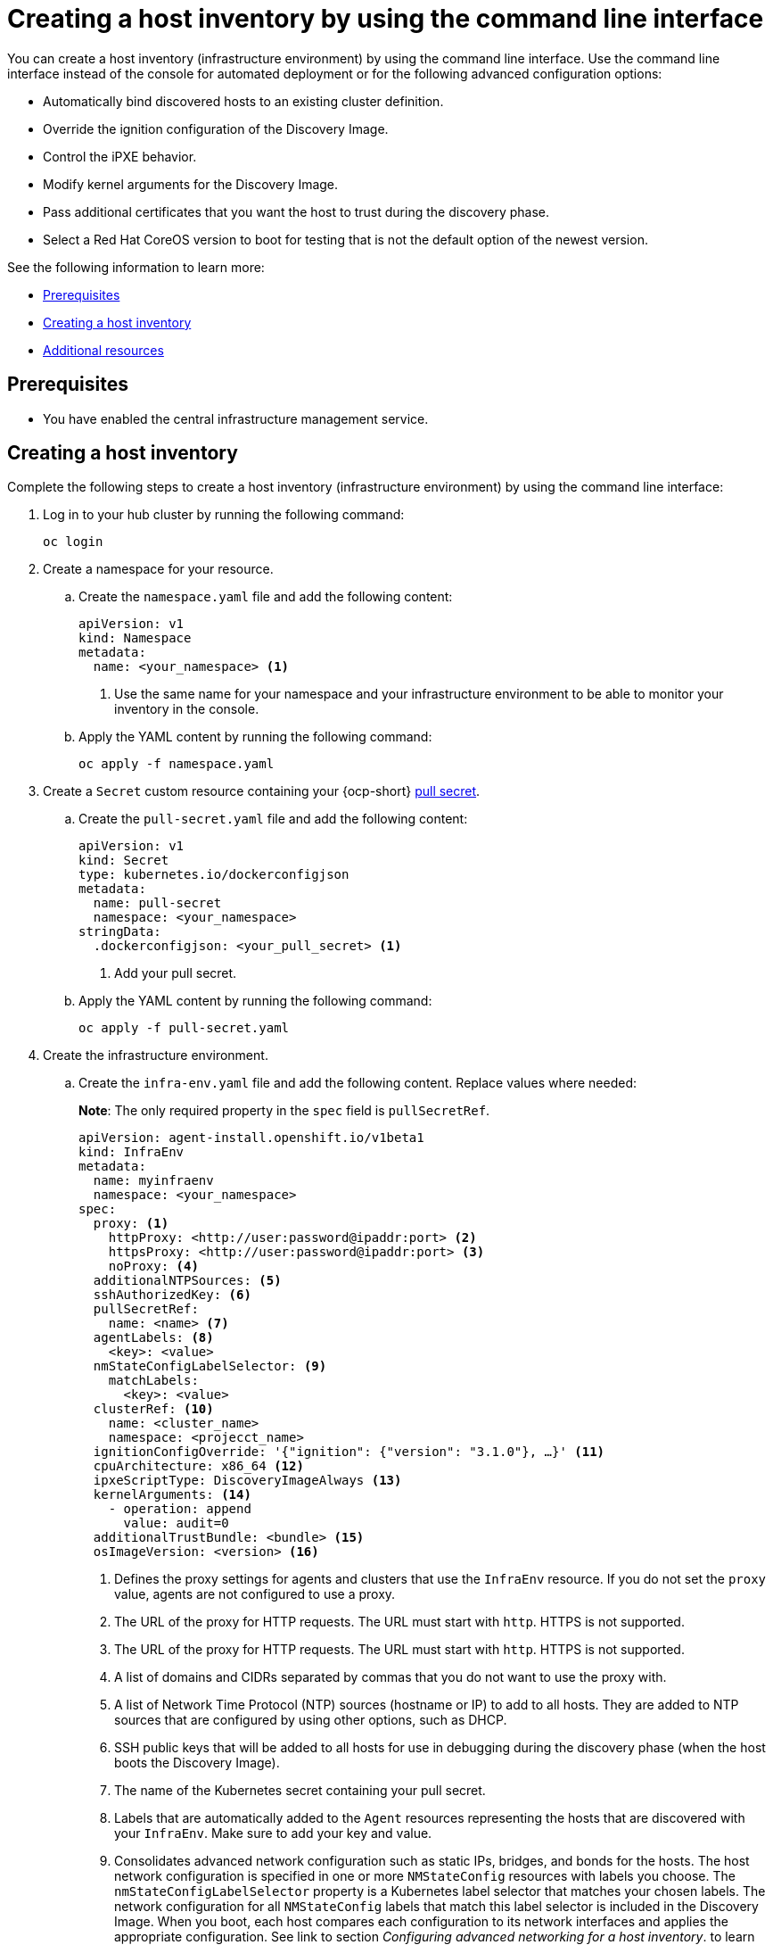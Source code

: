 [#create-host-inventory-cli]
= Creating a host inventory by using the command line interface

You can create a host inventory (infrastructure environment) by using the command line interface. Use the command line interface instead of the console for automated deployment or for the following advanced configuration options:

- Automatically bind discovered hosts to an existing cluster definition.
- Override the ignition configuration of the Discovery Image.
- Control the iPXE behavior.
- Modify kernel arguments for the Discovery Image.
- Pass additional certificates that you want the host to trust during the discovery phase.
- Select a Red Hat CoreOS version to boot for testing that is not the default option of the newest version.

See the following information to learn more:

- <<create-host-inventory-prereqs-cli,Prerequisites>>
- <<create-host-inventory-cli-steps,Creating a host inventory>>
- <<additional-resources-host-inv-cli,Additional resources>>

[#create-host-inventory-prereqs-cli]
== Prerequisites

- You have enabled the central infrastructure management service.

[#create-host-inventory-cli-steps]
== Creating a host inventory

Complete the following steps to create a host inventory (infrastructure environment) by using the command line interface:

. Log in to your hub cluster by running the following command:
+
----
oc login
----

. Create a namespace for your resource.

.. Create the `namespace.yaml` file and add the following content:
+
[source,yaml]
----
apiVersion: v1
kind: Namespace
metadata:
  name: <your_namespace> <1>
----
+
<1> Use the same name for your namespace and your infrastructure environment to be able to monitor your inventory in the console.

..  Apply the YAML content by running the following command:
+
----
oc apply -f namespace.yaml
----

. Create a `Secret` custom resource containing your {ocp-short} link:https://console.redhat.com/openshift/install/pull-secret[pull secret].

.. Create the `pull-secret.yaml` file and add the following content:
+
[source,yaml]
----
apiVersion: v1
kind: Secret
type: kubernetes.io/dockerconfigjson
metadata:
  name: pull-secret
  namespace: <your_namespace> 
stringData:
  .dockerconfigjson: <your_pull_secret> <1>
----
+
<1> Add your pull secret.

.. Apply the YAML content by running the following command:
+
----
oc apply -f pull-secret.yaml
----

. Create the infrastructure environment.

.. Create the `infra-env.yaml` file and add the following content. Replace values where needed:
+
*Note*: The only required property in the `spec` field is `pullSecretRef`.
+
[source,yaml]
----
apiVersion: agent-install.openshift.io/v1beta1
kind: InfraEnv
metadata:
  name: myinfraenv
  namespace: <your_namespace>
spec:
  proxy: <1>
    httpProxy: <http://user:password@ipaddr:port> <2>
    httpsProxy: <http://user:password@ipaddr:port> <3>
    noProxy: <4>
  additionalNTPSources: <5>
  sshAuthorizedKey: <6>
  pullSecretRef:
    name: <name> <7>
  agentLabels: <8>
    <key>: <value>
  nmStateConfigLabelSelector: <9>
    matchLabels:
      <key>: <value>
  clusterRef: <10>
    name: <cluster_name>
    namespace: <projecct_name>
  ignitionConfigOverride: '{"ignition": {"version": "3.1.0"}, …}' <11>
  cpuArchitecture: x86_64 <12>
  ipxeScriptType: DiscoveryImageAlways <13>
  kernelArguments: <14>
    - operation: append
      value: audit=0
  additionalTrustBundle: <bundle> <15>
  osImageVersion: <version> <16>
----
+
<1> Defines the proxy settings for agents and clusters that use the `InfraEnv` resource. If you do not set the `proxy` value, agents are not configured to use a proxy.
<2> The URL of the proxy for HTTP requests. The URL must start with `http`. HTTPS is not supported.
<3> The URL of the proxy for HTTP requests. The URL must start with `http`. HTTPS is not supported.
<4> A list of domains and CIDRs separated by commas that you do not want to use the proxy with.
<5> A list of Network Time Protocol (NTP) sources (hostname or IP) to add to all hosts. They are added to NTP sources that are configured by using other options, such as DHCP.
<6> SSH public keys that will be added to all hosts for use in debugging during the discovery phase (when the host boots the Discovery Image).
<7> The name of the Kubernetes secret containing your pull secret.
<8> Labels that are automatically added to the `Agent` resources representing the hosts that are discovered with your `InfraEnv`. Make sure to add your key and value.
<9> Consolidates advanced network configuration such as static IPs, bridges, and bonds for the hosts. The host network configuration is specified in one or more `NMStateConfig` resources with labels you choose. The `nmStateConfigLabelSelector` property is a Kubernetes label selector that matches your chosen labels. The network configuration for all `NMStateConfig` labels that match this label selector is included in the Discovery Image.  When you boot, each host compares each configuration to its network interfaces and applies the appropriate configuration. See link to section _Configuring advanced networking for a host inventory_. to learn more about advanced network configuration.
<10> References an existing `ClusterDeployment` resource that describes a standalone on-premises cluster. Not set by default. If `clusterRef` is not set, the hosts can be bound to one or more clusters at a later time. The hosts can also be removed from one cluster and added to another.  However, if clusterRef is set, all hosts discovered with this InfraEnv will be automatically bound to the specified cluster.  If the cluster has not yet been installed, all discovered hosts will be part of its installation. If the cluster has already been installed, all discovered hosts will be added.
<11> Modifies the ignition configuration of the Red Hat CoreOS live image, such as adding files. Make sure to only use `ignitionConfigOverride` if you need it. Must use ignition version 3.1.0, regardless of the cluster version.
<12> Choose one of the following supported CPU architectures: x86_64, aarch64, ppc64le, or s390x. The default value is x86_64.
<13> Causes the image service to always serve the iPXE script when set to the default value of `DiscoveryImageAlways` and when you are using iPXE to boot. As a result, the host boots from the network discovery image. Setting the value to `BootOrderControl` causes the image service to determine when to return the iPXE script, depending on the host state, which causes the host to boot from the disk when the host is provisioned and is part of a cluster.
<14> Allows modifying the kernel arguments for when the Discovery Image boots. Possible values for `operation` are `append`, `replace`, or `delete`.
<15> A PEM-encoded X.509 certificate bundle, usually needed if the hosts are in a network with a re-encrypting man-in-the-middle (MITM) proxy, or if the hosts need to trust certificates for other purposes, such as container image registries. Hosts discovered by your `InfraEnv` trust the certificates in this bundle. Clusters created from the hosts discovered by your `InfraEnv` also trust the certificates in this bundle.
<16> The Red Hat CoreOS image version to use for your `InfraEnv`. Make sure the version refers to the OS image specified in the `AgentServiceConfig.spec.osImages`, and that `OSImageVersion` matches an {ocp-short} version in the OS images list. You cannot specify `OSImageVersion` and `ClusterRef` at the same time. See _Enabling the central infrastructure management service_ for more information.

.. Apply the YAML content by running the following command:
+
----
oc apply -f infra-env.yaml
----

Your host inventory is created. To verify the status, run the following command:

----
oc describe infraenv myinfraenv -n <your_namespace>
----

See the following list of notable properties:

- `conditions`: The standard Kubernetes conditions indicating if the image was created succesfully.
- `isoDownloadURL`: The URL to download the Discovery Image.
- `createdTime`: The time at which the image was last created. If you modify the `InfraEnv`, make sure that the timestamp has been updated before downloading a new image.

*Note:* If you modify the `InfraEnv` resource, make sure that the `InfraEnv` has created a new Discovery Image by looking at the `createdTime` property.  If you already booted hosts, boot them again with the latest Discovery Image.

You can continue by configuring static networking, if required, and begin adding hosts to your infrastructure environment.

[#additional-resources-host-inv-cli]
== Additional resources

- See xref:cim_enable.adoc#enable-cim[Enabling the central infrastructure management service].
- See xref:cim_adv_config.adoc#cim-configure-networking[Configuring advanced networking for a host inventory].
- Return to <<create-host-inventory-console,Creating a host inventory by using the console>>
